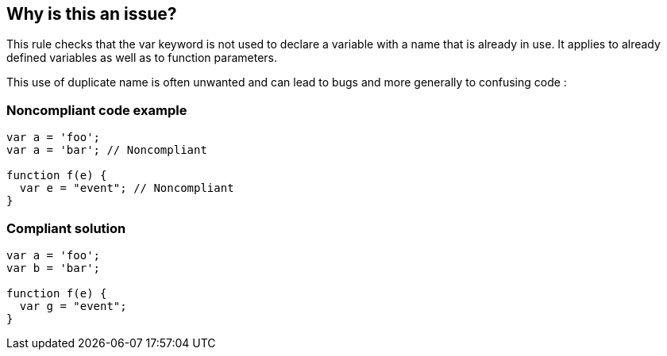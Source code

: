 == Why is this an issue?

This rule checks that the var keyword is not used to declare a variable with a name that is already in use. It applies to already defined variables as well as to function parameters.

This use of duplicate name is often unwanted and can lead to bugs and more generally to confusing code :


=== Noncompliant code example

[source,text]
----
var a = 'foo';
var a = 'bar'; // Noncompliant

function f(e) {
  var e = "event"; // Noncompliant
}
----


=== Compliant solution

[source,text]
----
var a = 'foo';
var b = 'bar';

function f(e) {
  var g = "event";
}
----


